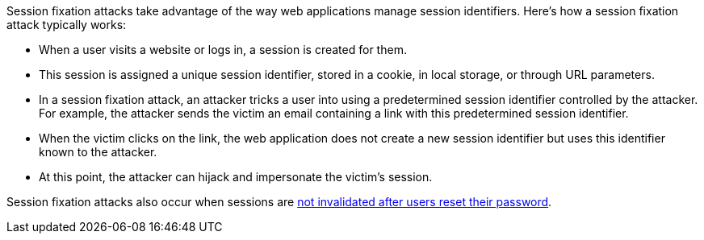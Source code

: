 Session fixation attacks take advantage of the way web applications manage session identifiers. Here's how a session fixation attack typically works:

* When a user visits a website or logs in, a session is created for them. 
* This session is assigned a unique session identifier, stored in a cookie, in local storage, or through URL parameters.
* In a session fixation attack, an attacker tricks a user into using a predetermined session identifier controlled by the attacker. For example, the attacker sends the victim an email containing a link with this predetermined session identifier.
* When the victim clicks on the link, the web application does not create a new session identifier but uses this identifier known to the attacker.
* At this point, the attacker can hijack and impersonate the victim's session.


Session fixation attacks also occur when sessions are
https://hackerone.com/reports/2121960[not invalidated after users reset their password].

